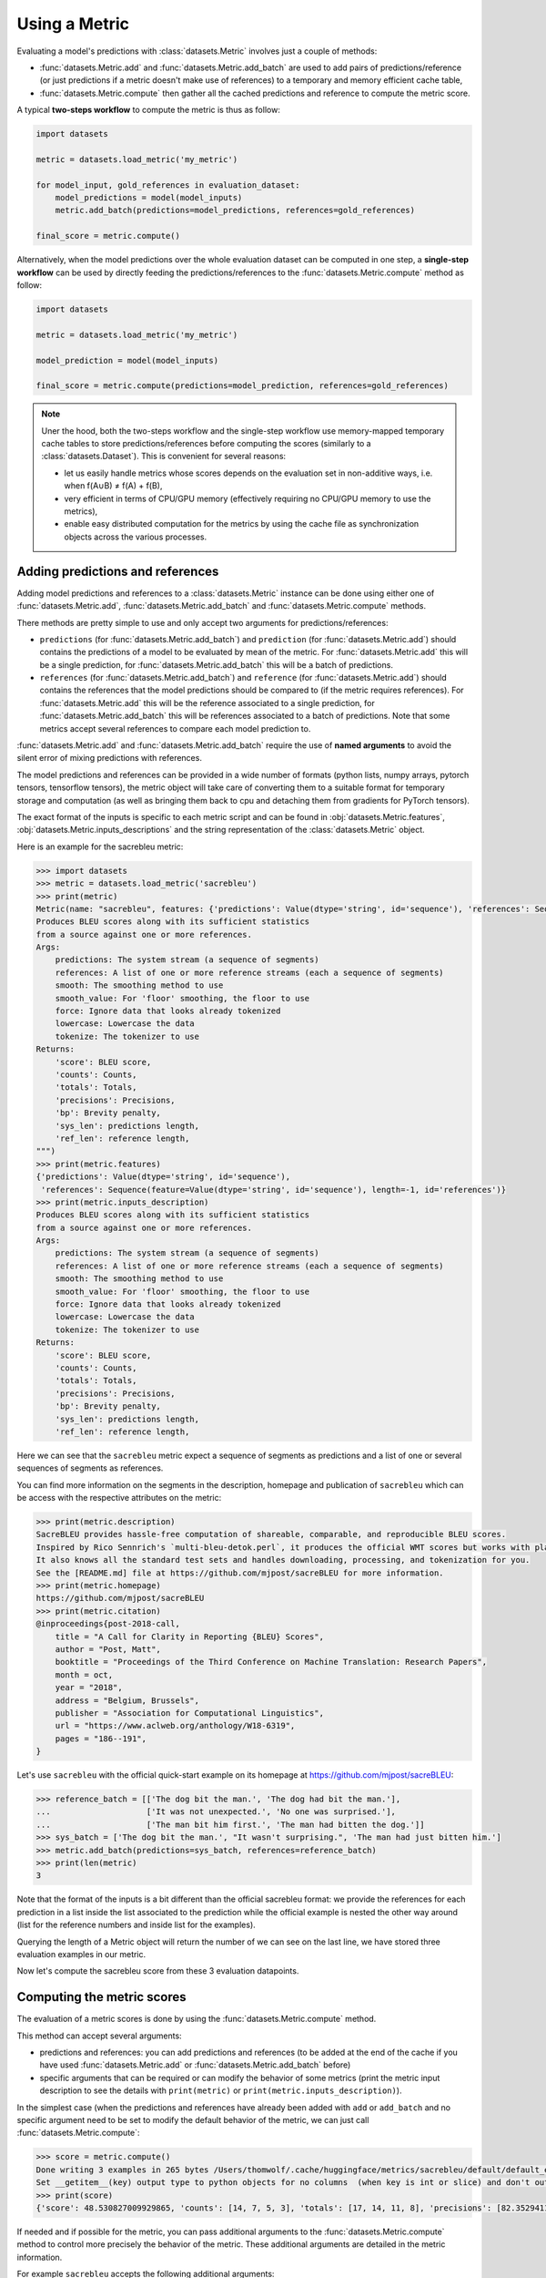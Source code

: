 Using a Metric
==============================================================

Evaluating a model's predictions with :class:`datasets.Metric` involves just a couple of methods:

- :func:`datasets.Metric.add` and :func:`datasets.Metric.add_batch` are used to add pairs of predictions/reference (or just predictions if a metric doesn't make use of references) to a temporary and memory efficient cache table,
- :func:`datasets.Metric.compute` then gather all the cached predictions and reference to compute the metric score.

A typical **two-steps workflow** to compute the metric is thus as follow:

.. code-block::

    import datasets

    metric = datasets.load_metric('my_metric')

    for model_input, gold_references in evaluation_dataset:
        model_predictions = model(model_inputs)
        metric.add_batch(predictions=model_predictions, references=gold_references)

    final_score = metric.compute()

Alternatively, when the model predictions over the whole evaluation dataset can be computed in one step, a **single-step workflow** can be used by directly feeding the predictions/references to the :func:`datasets.Metric.compute` method as follow:

.. code-block::

    import datasets

    metric = datasets.load_metric('my_metric')

    model_prediction = model(model_inputs)

    final_score = metric.compute(predictions=model_prediction, references=gold_references)


.. note::

    Uner the hood, both the two-steps workflow and the single-step workflow use memory-mapped temporary cache tables to store predictions/references before computing the scores (similarly to a :class:`datasets.Dataset`). This is convenient for several reasons:

    -  let us easily handle metrics whose scores depends on the evaluation set in non-additive ways, i.e. when f(A∪B) ≠ f(A) + f(B),
    - very efficient in terms of CPU/GPU memory (effectively requiring no CPU/GPU memory to use the metrics),
    - enable easy distributed computation for the metrics by using the cache file as synchronization objects across the various processes.

Adding predictions and references
-----------------------------------------

Adding model predictions and references to a :class:`datasets.Metric` instance can be done using either one of :func:`datasets.Metric.add`, :func:`datasets.Metric.add_batch` and :func:`datasets.Metric.compute` methods.

There methods are pretty simple to use and only accept two arguments for predictions/references:

- ``predictions`` (for :func:`datasets.Metric.add_batch`) and ``prediction`` (for :func:`datasets.Metric.add`) should contains the predictions of a model to be evaluated by mean of the metric. For :func:`datasets.Metric.add` this will be a single prediction, for :func:`datasets.Metric.add_batch` this will be a batch of predictions.
- ``references`` (for :func:`datasets.Metric.add_batch`) and ``reference`` (for :func:`datasets.Metric.add`) should contains the references that the model predictions should be compared to (if the metric requires references). For :func:`datasets.Metric.add` this will be the reference associated to a single prediction, for :func:`datasets.Metric.add_batch` this will be references associated to a batch of predictions. Note that some metrics accept several references to compare each model prediction to.

:func:`datasets.Metric.add` and :func:`datasets.Metric.add_batch` require the use of **named arguments** to avoid the silent error of mixing predictions with references.

The model predictions and references can be provided in a wide number of formats (python lists, numpy arrays, pytorch tensors, tensorflow tensors), the metric object will take care of converting them to a suitable format for temporary storage and computation (as well as bringing them back to cpu and detaching them from gradients for PyTorch tensors).

The exact format of the inputs is specific to each metric script and can be found in :obj:`datasets.Metric.features`, :obj:`datasets.Metric.inputs_descriptions` and the string representation of the :class:`datasets.Metric` object.

Here is an example for the sacrebleu metric:

.. code-block::

    >>> import datasets
    >>> metric = datasets.load_metric('sacrebleu')
    >>> print(metric)
    Metric(name: "sacrebleu", features: {'predictions': Value(dtype='string', id='sequence'), 'references': Sequence(feature=Value(dtype='string', id='sequence'), length=-1, id='references')}, usage: """
    Produces BLEU scores along with its sufficient statistics
    from a source against one or more references.
    Args:
        predictions: The system stream (a sequence of segments)
        references: A list of one or more reference streams (each a sequence of segments)
        smooth: The smoothing method to use
        smooth_value: For 'floor' smoothing, the floor to use
        force: Ignore data that looks already tokenized
        lowercase: Lowercase the data
        tokenize: The tokenizer to use
    Returns:
        'score': BLEU score,
        'counts': Counts,
        'totals': Totals,
        'precisions': Precisions,
        'bp': Brevity penalty,
        'sys_len': predictions length,
        'ref_len': reference length,
    """)
    >>> print(metric.features)
    {'predictions': Value(dtype='string', id='sequence'),
     'references': Sequence(feature=Value(dtype='string', id='sequence'), length=-1, id='references')}
    >>> print(metric.inputs_description)
    Produces BLEU scores along with its sufficient statistics
    from a source against one or more references.
    Args:
        predictions: The system stream (a sequence of segments)
        references: A list of one or more reference streams (each a sequence of segments)
        smooth: The smoothing method to use
        smooth_value: For 'floor' smoothing, the floor to use
        force: Ignore data that looks already tokenized
        lowercase: Lowercase the data
        tokenize: The tokenizer to use
    Returns:
        'score': BLEU score,
        'counts': Counts,
        'totals': Totals,
        'precisions': Precisions,
        'bp': Brevity penalty,
        'sys_len': predictions length,
        'ref_len': reference length,

Here we can see that the ``sacrebleu`` metric expect a sequence of segments as predictions and a list of one or several sequences of segments as references.

You can find more information on the segments in the description, homepage and publication of ``sacrebleu`` which can be access with the respective attributes on the metric:

.. code-block::

    >>> print(metric.description)
    SacreBLEU provides hassle-free computation of shareable, comparable, and reproducible BLEU scores.
    Inspired by Rico Sennrich's `multi-bleu-detok.perl`, it produces the official WMT scores but works with plain text.
    It also knows all the standard test sets and handles downloading, processing, and tokenization for you.
    See the [README.md] file at https://github.com/mjpost/sacreBLEU for more information.
    >>> print(metric.homepage)
    https://github.com/mjpost/sacreBLEU
    >>> print(metric.citation)
    @inproceedings{post-2018-call,
        title = "A Call for Clarity in Reporting {BLEU} Scores",
        author = "Post, Matt",
        booktitle = "Proceedings of the Third Conference on Machine Translation: Research Papers",
        month = oct,
        year = "2018",
        address = "Belgium, Brussels",
        publisher = "Association for Computational Linguistics",
        url = "https://www.aclweb.org/anthology/W18-6319",
        pages = "186--191",
    }

Let's use ``sacrebleu`` with the official quick-start example on its homepage at https://github.com/mjpost/sacreBLEU:

.. code-block::

    >>> reference_batch = [['The dog bit the man.', 'The dog had bit the man.'],
    ...                    ['It was not unexpected.', 'No one was surprised.'],
    ...                    ['The man bit him first.', 'The man had bitten the dog.']]
    >>> sys_batch = ['The dog bit the man.', "It wasn't surprising.", 'The man had just bitten him.']
    >>> metric.add_batch(predictions=sys_batch, references=reference_batch)
    >>> print(len(metric)
    3

Note that the format of the inputs is a bit different than the official sacrebleu format: we provide the references for each prediction in a list inside the list associated to the prediction while the official example is nested the other way around (list for the reference numbers and inside list for the examples).

Querying the length of a Metric object will return the number of  we can see on the last line, we have stored three evaluation examples in our metric. 

Now let's compute the sacrebleu score from these 3 evaluation datapoints.

Computing the metric scores
-----------------------------------------

The evaluation of a metric scores is done by using the :func:`datasets.Metric.compute` method.

This method can accept several arguments:

- predictions and references: you can add predictions and references (to be added at the end of the cache if you have used :func:`datasets.Metric.add` or :func:`datasets.Metric.add_batch` before)
- specific arguments that can be required or can modify the behavior of some metrics (print the metric input description to see the details with ``print(metric)`` or ``print(metric.inputs_description)``).

In the simplest case (when the predictions and references have already been added with ``add`` or ``add_batch`` and no specific argument need to be set to modify the default behavior of the metric, we can just call :func:`datasets.Metric.compute`:

.. code-block::

    >>> score = metric.compute()
    Done writing 3 examples in 265 bytes /Users/thomwolf/.cache/huggingface/metrics/sacrebleu/default/default_experiment-0430a7c7-31cb-48bf-9fb0-2a0b6c03ad81-1-0.arrow.
    Set __getitem__(key) output type to python objects for no columns  (when key is int or slice) and don't output other (un-formatted) columns.
    >>> print(score)
    {'score': 48.530827009929865, 'counts': [14, 7, 5, 3], 'totals': [17, 14, 11, 8], 'precisions': [82.3529411764706, 50.0, 45.45454545454545, 37.5], 'bp': 0.9428731438548749, 'sys_len': 17, 'ref_len': 18}

If needed and if possible for the metric, you can pass additional arguments to the :func:`datasets.Metric.compute` method to control more precisely the behavior of the metric.
These additional arguments are detailed in the metric information.

For example ``sacrebleu`` accepts the following additional arguments:

- smooth: The smoothing method to use
- smooth_value: For 'floor' smoothing, the floor to use
- force: Ignore data that looks already tokenized
- lowercase: Lowercase the data
- tokenize: The tokenizer to use

You can list these arguments with ``print(metric)`` or ``print(metric.inputs_description)`` as we saw in the previous section and have more details on the official ``sacrebleu`` homepage and publication (accessible with ``print(metric.homepage)`` and ``print(metric.citation)``):

.. code-block::

    >>> print(metric.inputs_description)
    Produces BLEU scores along with its sufficient statistics
    from a source against one or more references.
    Args:
        predictions: The system stream (a sequence of segments)
        references: A list of one or more reference streams (each a sequence of segments)
        smooth: The smoothing method to use
        smooth_value: For 'floor' smoothing, the floor to use
        force: Ignore data that looks already tokenized
        lowercase: Lowercase the data
        tokenize: The tokenizer to use
    Returns:
        'score': BLEU score,
        'counts': Counts,
        'totals': Totals,
        'precisions': Precisions,
        'bp': Brevity penalty,
        'sys_len': predictions length,
        'ref_len': reference length,

Distributed usage
^^^^^^^^^^^^^^^^^^^^^^^^^^

Using the metric in a distributed or multiprocessing setting is exactly identical with the only specific behavior that the metric will only be computed on the first node (``process_id=0``). On the other processes, :func:`datasets.Metric.compute` will return ``None``. You should still run :func:`datasets.Metric.compute` on each node though to finalize the prediction/reference writing.

We detailed on the :doc:`loading_metrics` page how to load a metric in a distributed setup.

Here is now a sample script showing how to instantiate and run a metric computation in a distributed/multi-processing setup:

Here is how we can instantiate the metric in such a distributed script:

.. code-block::

    >>> from datasets import load_metric

    >>> # NUM_PROCESS is the total number of processes in the pool (it CANNOT evolve dynamically at the moment)
    >>> # PROCESS_ID is the rank of rank of current process ranging from 0 to NUM_PROCESS (it also CANNOT evolve dynamically at the moment)
    >>> # For instance with pytorch:
    >>> #  NUM_PROCESS = torch.distributed.get_world_size()
    >>> #  PROCESS_ID = torch.distributed.get_rank()

    >>> metric = load_metric('sacrebleu', num_process=NUM_PROCESS, process_id=PROCESS_ID)

    >>> for model_input, gold_references in evaluation_dataset:
    ...     model_predictions = model(model_inputs)
    ...     metric.add_batch(predictions=model_predictions, references=gold_references)

    >>> final_score = metric.compute()  # final_score is returned on process with process_id==0 and will be `None` on the other processes
